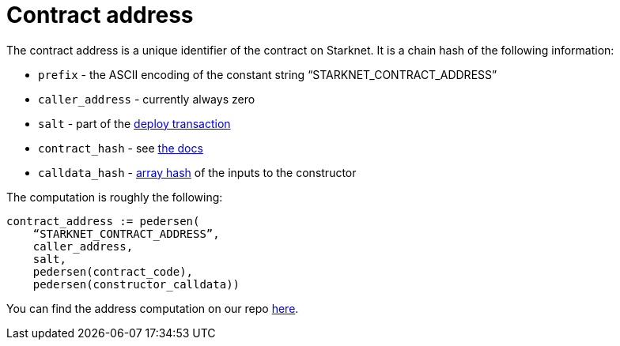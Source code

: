[id="contract_address"]
= Contract address

The contract address is a unique identifier of the contract on Starknet. It is a chain hash of the following information:

* `prefix` - the ASCII encoding of the constant string "`STARKNET_CONTRACT_ADDRESS`"
* `caller_address` - currently always zero
* `salt` - part of the xref:architecture_and_concepts:Network_Architecture/Blocks/transactions.adoc#deploy-transaction[deploy transaction]
* `contract_hash` - see xref:./class-hash.adoc[the docs]
* `calldata_hash` - xref:../Cryptography/hash-functions.adoc#array_hashing[array hash] of the inputs to the constructor

The computation is roughly the following:

[source,js]
----
contract_address := pedersen(
    “STARKNET_CONTRACT_ADDRESS”,
    caller_address,
    salt,
    pedersen(contract_code),
    pedersen(constructor_calldata))
----

You can find the address computation on our repo https://github.com/starkware-libs/cairo-lang/blob/ed6cf8d6cec50a6ad95fa36d1eb4a7f48538019e/src/starkware/starknet/services/api/gateway/contract_address.py#L12[here].
